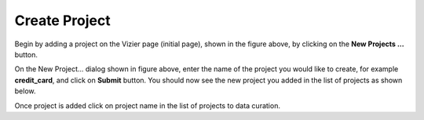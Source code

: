Create Project
-------------

.. image:: figures/create_project_1.png
   :width: 800px
   :align: center
   :height: 400px
   :alt: alternate text

Begin by adding a project on the Vizier page (initial page), shown in the figure above, by clicking on the **New Projects ...** button.

.. image:: figures/create_project_2.png
   :width: 500px
   :align: center
   :height: 200px
   :alt: alternate text

On the New Project... dialog shown in figure above, enter the name of the project you would like to create, for example **credit_card**, and click on **Submit** button. You should now see the new project you added in the list of projects as shown below.

.. image:: figures/create_project_3.png
   :width: 800px
   :align: center
   :height: 400px
   :alt: alternate text

Once project is added click on project name in the list of projects to data curation.
